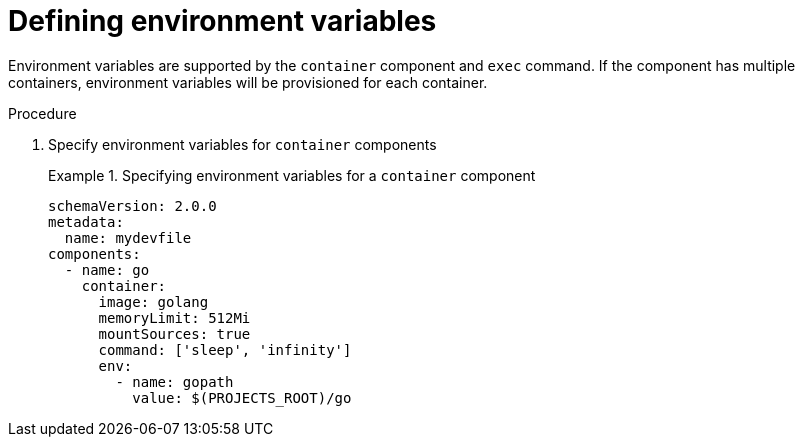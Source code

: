 [id="proc_defining-environment-variables_{context}"]
= Defining environment variables

[role="_abstract"]
Environment variables are supported by the `container` component and `exec` command.
If the component has multiple containers, environment variables will be provisioned for each container.

.Procedure

. Specify environment variables for `container` components
+
.Specifying environment variables for a `container` component
====
[source,yaml]
----
schemaVersion: 2.0.0
metadata:
  name: mydevfile
components:
  - name: go
    container:
      image: golang
      memoryLimit: 512Mi
      mountSources: true
      command: ['sleep', 'infinity']
      env:
        - name: gopath
          value: $(PROJECTS_ROOT)/go
----
====
